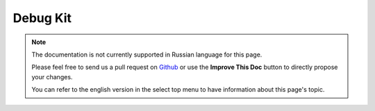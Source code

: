 Debug Kit
#########

.. note::
    The documentation is not currently supported in Russian language for this
    page.

    Please feel free to send us a pull request on
    `Github <https://github.com/cakephp/docs>`_ or use the **Improve This Doc**
    button to directly propose your changes.

    You can refer to the english version in the select top menu to have
    information about this page's topic.
